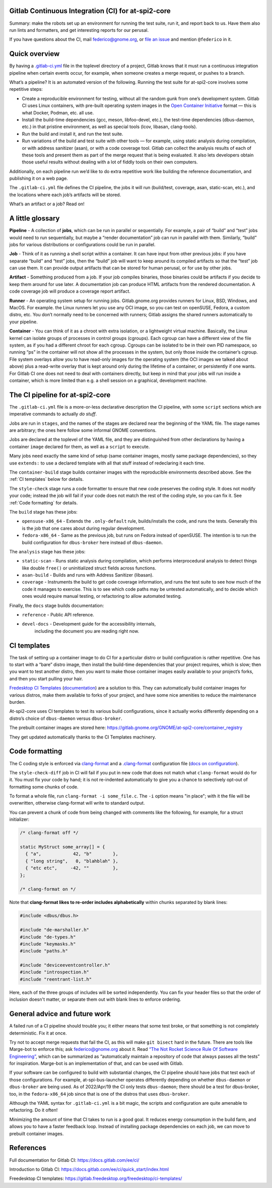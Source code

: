 Gitlab Continuous Integration (CI) for at-spi2-core
===================================================

Summary: make the robots set up an environment for running the test
suite, run it, and report back to us.  Have them also run lints and
formatters, and get interesting reports for our perusal.

If you have questions about the CI, mail federico@gnome.org, or `file an
issue <https://gitlab.gnome.org/GNOME/at-spi2-core/-/issues>`__ and
mention ``@federico`` in it.

Quick overview
==============

By having a `.gitlab-ci.yml
<https://gitlab.gnome.org/GNOME/at-spi2-core/-/blob/main/.gitlab-ci.yml>`_
file in the toplevel directory of a project, Gitlab knows that it must
run a continuous integration pipeline when certain events occur, for
example, when someone creates a merge request, or pushes to a branch.

What’s a pipeline? It is an automated version of the following. Running
the test suite for at-spi2-core involves some repetitive steps:

-  Create a reproducible environment for testing, without all
   the random gunk from one’s development system. Gitlab CI uses Linux
   containers, with pre-built operating system images in the `Open
   Container Initiative <https://opencontainers.org/>`__ format — this
   is what Docker, Podman, etc. all use.

-  Install the build-time dependencies (gcc, meson, libfoo-devel, etc.),
   the test-time dependencies (dbus-daemon, etc.) in that pristine
   environment, as well as special tools (lcov, libasan, clang-tools).

-  Run the build and install it, and run the test suite.

-  Run variations of the build and test suite with other tools — for
   example, using static analysis during compilation, or with address
   sanitizer (asan), or with a code coverage tool. Gitlab can collect
   the analysis results of each of these tools and present them as part
   of the merge request that is being evaluated. It also lets developers
   obtain those useful results without dealing with a lot of fiddly
   tools on their own computers.

Additionally, on each pipeline run we’d like to do extra repetitive work
like building the reference documentation, and publishing it on a web
page.

The ``.gitlab-ci.yml`` file defines the CI pipeline, the jobs it will
run (build/test, coverage, asan, static-scan, etc.), and the locations
where each job’s artifacts will be stored.

What’s an artifact or a job? Read on!

A little glossary
=================

**Pipeline** - A collection of **jobs**, which can be run in parallel or
sequentially. For example, a pair of “build” and “test” jobs would need
to run sequentially, but maybe a “render documentation” job can run in
parallel with them. Similarly, “build” jobs for various distributions or
configurations could be run in parallel.

**Job** - Think of it as running a shell script within a container. It
can have input from other previous jobs: if you have separate “build”
and “test” jobs, then the “build” job will want to keep around its
compiled artifacts so that the “test” job can use them. It can provide
output artifacts that can be stored for human perusal, or for use by
other jobs.

**Artifact** - Something produced from a job. If your job compiles
binaries, those binaries could be artifacts if you decide to keep them
around for use later. A documentation job can produce HTML artifacts
from the rendered documentation. A code coverage job will produce a
coverage report artifact.

**Runner** - An operating system setup for running jobs.
Gitlab.gnome.org provides runners for Linux, BSD, Windows, and MacOS.
For example. the Linux runners let you use any OCI image, so you can
test on openSUSE, Fedora, a custom distro, etc. You don’t normally need
to be concerned with runners; Gitlab assigns the shared runners
automatically to your pipeline.

**Container** - You can think of it as a chroot with extra isolation, or
a lightweight virtual machine. Basically, the Linux kernel can isolate
groups of processes in control groups (cgroups). Each cgroup can have a
different view of the file system, as if you had a different chroot for
each cgroup. Cgroups can be isolated to be in their own PID namespace,
so running “ps” in the container will not show all the processes in the
system, but only those inside the container’s cgroup. File system
overlays allow you to have read-only images for the operating system
(the OCI images we talked about above) plus a read-write overlay that is
kept around only during the lifetime of a container, or persistently if
one wants. For Gitlab CI one does not need to deal with containers
directly, but keep in mind that your jobs will run inside a container,
which is more limited than e.g. a shell session on a graphical,
development machine.

The CI pipeline for at-spi2-core
================================

The ``.gitlab-ci.yml`` file is a more-or-less declarative description
the CI pipeline, with some ``script`` sections which are imperative
commands to actually *do stuff*.

Jobs are run in ``stages``, and the names of the stages are declared
near the beginning of the YAML file. The stage names are arbitrary; the
ones here follow some informal GNOME conventions.

Jobs are declared at the toplevel of the YAML file, and they are
distinguished from other declarations by having a container ``image``
declared for them, as well as a ``script`` to execute.

Many jobs need exactly the same kind of setup (same container images,
mostly same package dependencies), so they use ``extends:`` to use a
declared template with all that stuff instead of redeclaring it each
time.

The ``container-build`` stage builds container images with the
reproducible environments described above.  See the :ref:`CI templates`
below for details.

The ``style-check`` stage runs a code formatter to ensure that new
code preserves the coding style.  It does not modify your code;
instead the job will fail if your code does not match the rest of the
coding style, so you can fix it.  See :ref:`Code formatting` for details.

The ``build`` stage has these jobs:

-  ``opensuse-x86_64`` - Extends the ``.only-default`` rule,
   builds/installs the code, and runs the tests. Generally this is the
   job that one cares about during regular development.

-  ``fedora-x86_64`` - Same as the previous job, but runs on Fedora
   instead of openSUSE. The intention is to run the build configuration
   for ``dbus-broker`` here instead of ``dbus-daemon``.

The ``analysis`` stage has these jobs:

-  ``static-scan`` - Runs static analysis during compilation, which
   performs interprocedural analysis to detect things like double
   ``free()`` or uninitialized struct fields across functions.

-  ``asan-build`` - Builds and runs with Address Sanitizer (libasan).

-  ``coverage`` - Instruments the build to get code coverage
   information, and runs the test suite to see how much of the code it
   manages to exercise. This is to see which code paths may be untested
   automatically, and to decide which ones would require manual testing,
   or refactoring to allow automated testing.

Finally, the ``docs`` stage builds documentation:

- ``reference`` - Public API reference.

- ``devel-docs`` - Development guide for the accessibility internals,
   including the document you are reading right now.

CI templates
============

The task of setting up a container image to do CI for a particular
distro or build configuration is rather repetitive. One has to start
with a “bare” distro image, then install the build-time dependencies
that your project requires, which is slow; then you want to test
another distro, then you want to make those container images easily
available to your project’s forks, and then you start pulling your
hair.

`Fredesktop CI
Templates <https://gitlab.freedesktop.org/freedesktop/ci-templates/>`__
(`documentation <https://freedesktop.pages.freedesktop.org/ci-templates/>`__)
are a solution to this. They can automatically build container images
for various distros, make them available to forks of your project, and
have some nice amenities to reduce the maintenance burden.

At-spi2-core uses CI templates to test its various build configurations,
since it actually works differently depending on a distro’s choice of
``dbus-daemon`` versus ``dbus-broker``.

The prebuilt container images are stored here:
https://gitlab.gnome.org/GNOME/at-spi2-core/container_registry

They get updated automatically thanks to the CI Templates machinery.

Code formatting
===============

The C coding style is enforced via `clang-format
<https://clang.llvm.org/docs/ClangFormat.html>`_ and a 
`.clang-format
<https://gitlab.gnome.org/GNOME/at-spi2-core/-/blob/main/.clang-format>`_
configuration file (`docs on configuration
<https://clang.llvm.org/docs/ClangFormatStyleOptions.html>`_).

The ``style-check-diff`` job in CI will fail if you put in new code
that does not match what ``clang-format`` would do for it.  You must
fix your code by hand; it is not re-indented automatically to give you
a chance to selectively opt-out of formatting some chunks of code.

To format a whole file, run ``clang-format -i some_file.c``.  The
``-i`` option means "in place"; with it the file will be overwritten,
otherwise clang-format will write to standard output.

You can prevent a chunk of code from being changed with comments like
the following, for example, for a struct initializer:

.. code:: c

   /* clang-format off */

   static MyStruct some_array[] = {
     { "a",            42, "b"        },
     { "long string",   0, "blahblah" },
     { "etc etc",     -42, ""         },
   };

   /* clang-format on */

Note that **clang-format likes to re-order includes alphabetically**
within chunks separated by blank lines:

.. code:: c

   #include <dbus/dbus.h>
   
   #include "de-marshaller.h"
   #include "de-types.h"
   #include "keymasks.h"
   #include "paths.h"
   
   #include "deviceeventcontroller.h"
   #include "introspection.h"
   #include "reentrant-list.h"

Here, each of the three groups of includes will be sorted
independently.  You can fix your header files so that the order of
inclusion doesn't matter, or separate them out with blank lines to
enforce ordering.

General advice and future work
==============================

A failed run of a CI pipeline should trouble you; it either means that
some test broke, or that something is not completely deterministic. Fix
it at once.

Try not to accept merge requests that fail the CI, as this will make
``git bisect`` hard in the future. There are tools like Marge-bot to
enforce this; ask federico@gnome.org about it. Read `“The Not Rocket
Science Rule Of Software
Engineering” <https://graydon.livejournal.com/186550.html>`__, which can
be summarized as “automatically maintain a repository of code that
always passes all the tests” for inspiration. Marge-bot is an
implementation of that, and can be used with Gitlab.

If your software can be configured to build with substantial changes,
the CI pipeline should have jobs that test each of those configurations.
For example, at-spi-bus-launcher operates differently depending on
whether ``dbus-daemon`` or ``dbus-broker`` are being used. As of
2022/Apr/19 the CI only tests ``dbus-daemon``; there should be a test
for dbus-broker, too, in the ``fedora-x86_64`` job since that is one of
the distros that uses ``dbus-broker``.

Although the YAML syntax for ``.gitlab-ci.yml`` is a bit magic, the
scripts and configuration are quite amenable to refactoring. Do it
often!

Minimizing the amount of time that CI takes to run is a good goal. It
reduces energy consumption in the build farm, and allows you to have a
faster feedback loop. Instead of installing package dependencies on each
job, we can move to prebuilt container images.

References
==========

Full documentation for Gitlab CI: https://docs.gitlab.com/ee/ci/

Introduction to Gitlab CI:
https://docs.gitlab.com/ee/ci/quick_start/index.html

Freedesktop CI templates:
https://gitlab.freedesktop.org/freedesktop/ci-templates/
